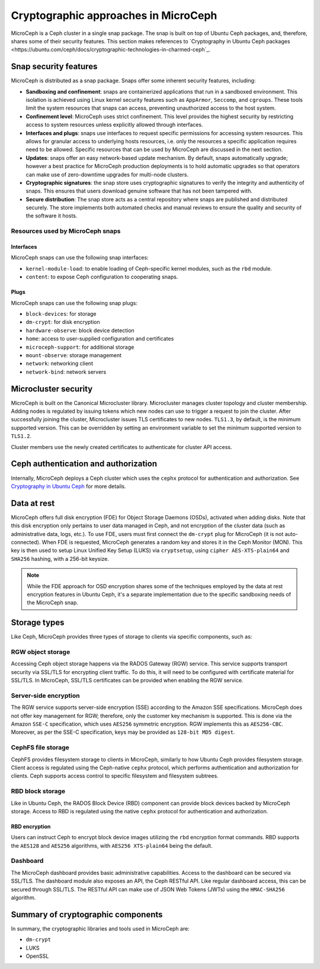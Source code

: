 Cryptographic approaches in MicroCeph
=======================================

MicroCeph is a Ceph cluster in a single snap package. The snap is built on top of Ubuntu Ceph packages,
and, therefore, shares some of their security features. This section makes references to `Cryptography in Ubuntu Ceph packages
<https://ubuntu.com/ceph/docs/cryptographic-technologies-in-charmed-ceph`_.

Snap security features
----------------------

MicroCeph is distributed as a snap package. Snaps offer some inherent security features, including:

* **Sandboxing and confinement**: snaps are containerized applications that run in a sandboxed environment.
  This isolation is achieved using Linux kernel security features such as ``AppArmor``, ``Seccomp``, and ``cgroups``.
  These tools limit the system resources that snaps can access, preventing unauthorized access to the host system.

* **Confinement level**: MicroCeph uses strict confinement. This level provides the highest security by restricting
  access to system resources unless explicitly allowed through interfaces.

* **Interfaces and plugs**: snaps use interfaces to request specific permissions for accessing system resources.
  This allows for granular access to underlying hosts resources, i.e. only the resources a specific application
  requires need to be allowed. Specific resources that can be used by MicroCeph are discussed in the next section.

* **Updates**: snaps offer an easy network-based update mechanism. By default, snaps automatically upgrade;
  however a best practice for MicroCeph production deployments is to hold automatic upgrades so that operators
  can make use of zero-downtime upgrades for multi-node clusters.

* **Cryptographic signatures**: the snap store uses cryptographic signatures to verify the integrity and authenticity of snaps.
  This ensures that users download genuine software that has not been tampered with.

* **Secure distribution**: The snap store acts as a central repository where snaps are published and distributed securely.
  The store implements both automated checks and manual reviews to ensure the quality and security of the software it hosts.

Resources used by MicroCeph snaps
~~~~~~~~~~~~~~~~~~~~~~~~~~~~~~~~~

Interfaces
^^^^^^^^^^

MicroCeph snaps can use the following snap interfaces:

* ``kernel-module-load``: to enable loading of Ceph-specific kernel modules, such as the ``rbd`` module.  
* ``content``: to expose Ceph configuration to cooperating snaps.

Plugs
^^^^^

MicroCeph snaps can use the following snap plugs:

* ``block-devices``: for storage  
* ``dm-crypt``: for disk encryption  
* ``hardware-observe``: block device detection  
* ``home``: access to user-supplied configuration and certificates  
* ``microceph-support``: for additional storage  
* ``mount-observe``: storage management  
* ``network``: networking client  
* ``network-bind``: network servers

Microcluster security
---------------------

MicroCeph is built on the Canonical Microcluster library. Microcluster manages cluster topology and cluster membership.
Adding nodes is regulated by issuing tokens which new nodes can use to trigger a request to join the cluster.
After successfully joining the cluster, Microcluster issues TLS certificates to new nodes. ``TLS1.3``, by default, is the minimum
supported version. This can be overridden by setting an environment variable to set the minimum supported version to ``TLS1.2``.

Cluster members use the newly created certificates to authenticate for cluster API access.

Ceph authentication and authorization
-------------------------------------

Internally, MicroCeph deploys a Ceph cluster which uses the ``cephx`` protocol for authentication and
authorization. See `Cryptography in Ubuntu Ceph
<https://ubuntu.com/ceph/docs/cryptographic-technologies-in-charmed-ceph#p-151613-cryptography-in-ubuntu-ceph>`_ for more details.

Data at rest
------------

MicroCeph offers full disk encryption (FDE) for Object Storage Daemons (OSDs), activated when adding disks. Note that this disk encryption
only pertains to user data managed in Ceph, and not encryption of the cluster data (such as administrative data, 
logs, etc.).
To use FDE, users must first connect the ``dm-crypt`` plug for MicroCeph (it is not auto-connected).
When FDE is requested, MicroCeph generates a random key and stores it in the Ceph Monitor (MON). This key is then used to setup
Linux Unified Key Setup (LUKS) via ``cryptsetup``, using ``cipher AES-XTS-plain64`` and ``SHA256`` hashing, with a 256-bit keysize.

.. note::
    While the FDE approach for OSD encryption shares some of the techniques employed by the data at rest
    encryption features in Ubuntu Ceph, it's a separate implementation due to the specific sandboxing needs of the MicroCeph snap.

Storage types
-------------

Like Ceph, MicroCeph provides three types of storage to clients via specific components, such as:

RGW object storage
~~~~~~~~~~~~~~~~~~

Accessing Ceph object storage happens via the RADOS Gateway (RGW) service. This service supports transport security
via SSL/TLS for encrypting client traffic. To do this, it will need to be configured with certificate
material for SSL/TLS.
In MicroCeph, SSL/TLS certificates can be provided when enabling the RGW service.

Server-side encryption
~~~~~~~~~~~~~~~~~~~~~~

The RGW service supports server-side encryption (SSE) according to the Amazon SSE specifications.
MicroCeph does not offer key management for RGW; therefore, only the customer key mechanism is supported.
This is done via the Amazon ``SSE-C`` specification, which uses ``AES256`` symmetric encryption. RGW implements this as
``AES256-CBC``. Moreover, as per the SSE-C specification, keys may be provided as ``128-bit MD5 digest``.

CephFS file storage
~~~~~~~~~~~~~~~~~~~

CephFS provides filesystem storage to clients in MicroCeph, similarly to how Ubuntu Ceph provides filesystem storage.
Client access is regulated using the Ceph-native ``cephx`` protocol, which performs authentication and authorization for
clients. Ceph supports access control to specific filesystem and filesystem subtrees.

RBD block storage
~~~~~~~~~~~~~~~~~

Like in Ubuntu Ceph, the RADOS Block Device (RBD) component can provide block devices backed by MicroCeph storage.
Access to RBD is regulated using the native ``cephx`` protocol for authentication and authorization.

RBD encryption
^^^^^^^^^^^^^^

Users can instruct Ceph to encrypt block device images utilizing the ``rbd`` encryption format commands.
RBD supports the ``AES128`` and ``AES256`` algorithms, with ``AES256 XTS-plain64`` being the default.

Dashboard
~~~~~~~~~

The MicroCeph dashboard provides basic administrative capabilities. Access to the dashboard can be secured via SSL/TLS.
The dashboard module also exposes an API, the Ceph RESTful API. Like regular dashboard access, this can be secured
through SSL/TLS. The RESTful API can make use of JSON Web Tokens (JWTs) using the ``HMAC-SHA256`` algorithm.

Summary of cryptographic components
-----------------------------------

In summary, the cryptographic libraries and tools used in MicroCeph are:

* ``dm-crypt``
* LUKS  
* OpenSSL